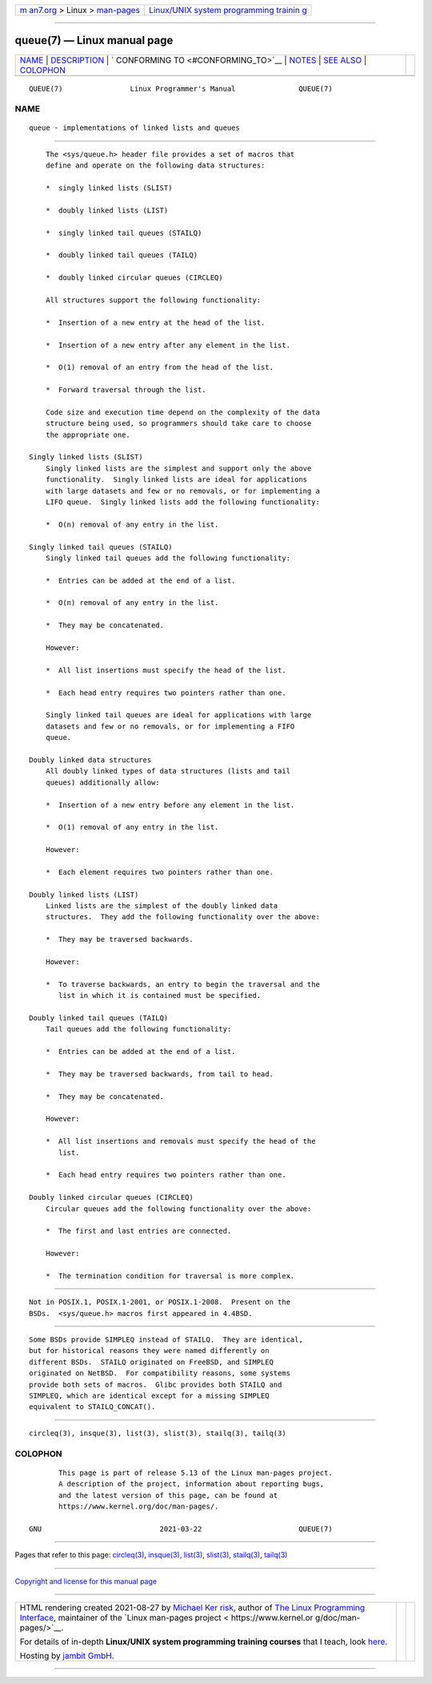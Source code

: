 .. container:: page-top

.. container:: nav-bar

   +----------------------------------+----------------------------------+
   | `m                               | `Linux/UNIX system programming   |
   | an7.org <../../../index.html>`__ | trainin                          |
   | > Linux >                        | g <http://man7.org/training/>`__ |
   | `man-pages <../index.html>`__    |                                  |
   +----------------------------------+----------------------------------+

--------------

queue(7) — Linux manual page
============================

+-----------------------------------+-----------------------------------+
| `NAME <#NAME>`__ \|               |                                   |
| `DESCRIPTION <#DESCRIPTION>`__ \| |                                   |
| `                                 |                                   |
| CONFORMING TO <#CONFORMING_TO>`__ |                                   |
| \| `NOTES <#NOTES>`__ \|          |                                   |
| `SEE ALSO <#SEE_ALSO>`__ \|       |                                   |
| `COLOPHON <#COLOPHON>`__          |                                   |
+-----------------------------------+-----------------------------------+
| .. container:: man-search-box     |                                   |
+-----------------------------------+-----------------------------------+

::

   QUEUE(7)                Linux Programmer's Manual               QUEUE(7)

NAME
-------------------------------------------------

::

          queue - implementations of linked lists and queues


---------------------------------------------------------------

::

          The <sys/queue.h> header file provides a set of macros that
          define and operate on the following data structures:

          *  singly linked lists (SLIST)

          *  doubly linked lists (LIST)

          *  singly linked tail queues (STAILQ)

          *  doubly linked tail queues (TAILQ)

          *  doubly linked circular queues (CIRCLEQ)

          All structures support the following functionality:

          *  Insertion of a new entry at the head of the list.

          *  Insertion of a new entry after any element in the list.

          *  O(1) removal of an entry from the head of the list.

          *  Forward traversal through the list.

          Code size and execution time depend on the complexity of the data
          structure being used, so programmers should take care to choose
          the appropriate one.

      Singly linked lists (SLIST)
          Singly linked lists are the simplest and support only the above
          functionality.  Singly linked lists are ideal for applications
          with large datasets and few or no removals, or for implementing a
          LIFO queue.  Singly linked lists add the following functionality:

          *  O(n) removal of any entry in the list.

      Singly linked tail queues (STAILQ)
          Singly linked tail queues add the following functionality:

          *  Entries can be added at the end of a list.

          *  O(n) removal of any entry in the list.

          *  They may be concatenated.

          However:

          *  All list insertions must specify the head of the list.

          *  Each head entry requires two pointers rather than one.

          Singly linked tail queues are ideal for applications with large
          datasets and few or no removals, or for implementing a FIFO
          queue.

      Doubly linked data structures
          All doubly linked types of data structures (lists and tail
          queues) additionally allow:

          *  Insertion of a new entry before any element in the list.

          *  O(1) removal of any entry in the list.

          However:

          *  Each element requires two pointers rather than one.

      Doubly linked lists (LIST)
          Linked lists are the simplest of the doubly linked data
          structures.  They add the following functionality over the above:

          *  They may be traversed backwards.

          However:

          *  To traverse backwards, an entry to begin the traversal and the
             list in which it is contained must be specified.

      Doubly linked tail queues (TAILQ)
          Tail queues add the following functionality:

          *  Entries can be added at the end of a list.

          *  They may be traversed backwards, from tail to head.

          *  They may be concatenated.

          However:

          *  All list insertions and removals must specify the head of the
             list.

          *  Each head entry requires two pointers rather than one.

      Doubly linked circular queues (CIRCLEQ)
          Circular queues add the following functionality over the above:

          *  The first and last entries are connected.

          However:

          *  The termination condition for traversal is more complex.


-------------------------------------------------------------------

::

          Not in POSIX.1, POSIX.1-2001, or POSIX.1-2008.  Present on the
          BSDs.  <sys/queue.h> macros first appeared in 4.4BSD.


---------------------------------------------------

::

          Some BSDs provide SIMPLEQ instead of STAILQ.  They are identical,
          but for historical reasons they were named differently on
          different BSDs.  STAILQ originated on FreeBSD, and SIMPLEQ
          originated on NetBSD.  For compatibility reasons, some systems
          provide both sets of macros.  Glibc provides both STAILQ and
          SIMPLEQ, which are identical except for a missing SIMPLEQ
          equivalent to STAILQ_CONCAT().


---------------------------------------------------------

::

          circleq(3), insque(3), list(3), slist(3), stailq(3), tailq(3)

COLOPHON
---------------------------------------------------------

::

          This page is part of release 5.13 of the Linux man-pages project.
          A description of the project, information about reporting bugs,
          and the latest version of this page, can be found at
          https://www.kernel.org/doc/man-pages/.

   GNU                            2021-03-22                       QUEUE(7)

--------------

Pages that refer to this page: `circleq(3) <../man3/circleq.3.html>`__, 
`insque(3) <../man3/insque.3.html>`__, 
`list(3) <../man3/list.3.html>`__, 
`slist(3) <../man3/slist.3.html>`__, 
`stailq(3) <../man3/stailq.3.html>`__, 
`tailq(3) <../man3/tailq.3.html>`__

--------------

`Copyright and license for this manual
page <../man7/queue.7.license.html>`__

--------------

.. container:: footer

   +-----------------------+-----------------------+-----------------------+
   | HTML rendering        |                       | |Cover of TLPI|       |
   | created 2021-08-27 by |                       |                       |
   | `Michael              |                       |                       |
   | Ker                   |                       |                       |
   | risk <https://man7.or |                       |                       |
   | g/mtk/index.html>`__, |                       |                       |
   | author of `The Linux  |                       |                       |
   | Programming           |                       |                       |
   | Interface <https:     |                       |                       |
   | //man7.org/tlpi/>`__, |                       |                       |
   | maintainer of the     |                       |                       |
   | `Linux man-pages      |                       |                       |
   | project <             |                       |                       |
   | https://www.kernel.or |                       |                       |
   | g/doc/man-pages/>`__. |                       |                       |
   |                       |                       |                       |
   | For details of        |                       |                       |
   | in-depth **Linux/UNIX |                       |                       |
   | system programming    |                       |                       |
   | training courses**    |                       |                       |
   | that I teach, look    |                       |                       |
   | `here <https://ma     |                       |                       |
   | n7.org/training/>`__. |                       |                       |
   |                       |                       |                       |
   | Hosting by `jambit    |                       |                       |
   | GmbH                  |                       |                       |
   | <https://www.jambit.c |                       |                       |
   | om/index_en.html>`__. |                       |                       |
   +-----------------------+-----------------------+-----------------------+

--------------

.. container:: statcounter

   |Web Analytics Made Easy - StatCounter|

.. |Cover of TLPI| image:: https://man7.org/tlpi/cover/TLPI-front-cover-vsmall.png
   :target: https://man7.org/tlpi/
.. |Web Analytics Made Easy - StatCounter| image:: https://c.statcounter.com/7422636/0/9b6714ff/1/
   :class: statcounter
   :target: https://statcounter.com/
